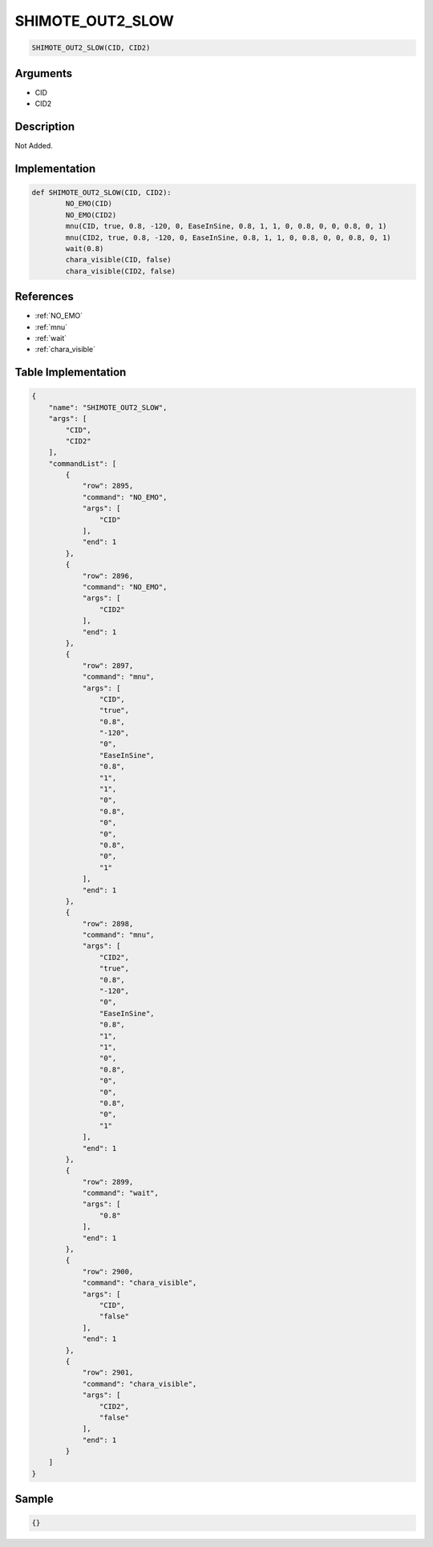 .. _SHIMOTE_OUT2_SLOW:

SHIMOTE_OUT2_SLOW
========================

.. code-block:: text

	SHIMOTE_OUT2_SLOW(CID, CID2)


Arguments
------------

* CID
* CID2

Description
-------------

Not Added.

Implementation
-------------

.. code-block:: python

	def SHIMOTE_OUT2_SLOW(CID, CID2):
		NO_EMO(CID)
		NO_EMO(CID2)
		mnu(CID, true, 0.8, -120, 0, EaseInSine, 0.8, 1, 1, 0, 0.8, 0, 0, 0.8, 0, 1)
		mnu(CID2, true, 0.8, -120, 0, EaseInSine, 0.8, 1, 1, 0, 0.8, 0, 0, 0.8, 0, 1)
		wait(0.8)
		chara_visible(CID, false)
		chara_visible(CID2, false)

References
-------------
* :ref:`NO_EMO`
* :ref:`mnu`
* :ref:`wait`
* :ref:`chara_visible`

Table Implementation
-------------

.. code-block:: json

	{
	    "name": "SHIMOTE_OUT2_SLOW",
	    "args": [
	        "CID",
	        "CID2"
	    ],
	    "commandList": [
	        {
	            "row": 2895,
	            "command": "NO_EMO",
	            "args": [
	                "CID"
	            ],
	            "end": 1
	        },
	        {
	            "row": 2896,
	            "command": "NO_EMO",
	            "args": [
	                "CID2"
	            ],
	            "end": 1
	        },
	        {
	            "row": 2897,
	            "command": "mnu",
	            "args": [
	                "CID",
	                "true",
	                "0.8",
	                "-120",
	                "0",
	                "EaseInSine",
	                "0.8",
	                "1",
	                "1",
	                "0",
	                "0.8",
	                "0",
	                "0",
	                "0.8",
	                "0",
	                "1"
	            ],
	            "end": 1
	        },
	        {
	            "row": 2898,
	            "command": "mnu",
	            "args": [
	                "CID2",
	                "true",
	                "0.8",
	                "-120",
	                "0",
	                "EaseInSine",
	                "0.8",
	                "1",
	                "1",
	                "0",
	                "0.8",
	                "0",
	                "0",
	                "0.8",
	                "0",
	                "1"
	            ],
	            "end": 1
	        },
	        {
	            "row": 2899,
	            "command": "wait",
	            "args": [
	                "0.8"
	            ],
	            "end": 1
	        },
	        {
	            "row": 2900,
	            "command": "chara_visible",
	            "args": [
	                "CID",
	                "false"
	            ],
	            "end": 1
	        },
	        {
	            "row": 2901,
	            "command": "chara_visible",
	            "args": [
	                "CID2",
	                "false"
	            ],
	            "end": 1
	        }
	    ]
	}

Sample
-------------

.. code-block:: json

	{}
